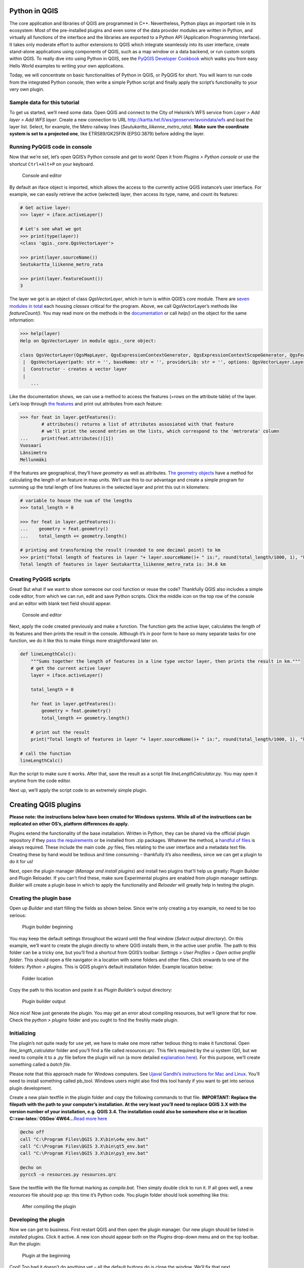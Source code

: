 Python in QGIS
--------------

The core application and libraries of QGIS are programmed in C++.
Nevertheless, Python plays an important role in its ecosystem: Most of
the pre-installed plugins and even some of the data provider modules are
written in Python, and virtually all functions of the interface and the
libraries are exported to a Python API (Application Programming
Interface). It takes only moderate effort to author extensions to QGIS
which integrate seamlessly into its user interface, create stand-alone
applications using components of QGIS, such as a map window or a data
backend, or run custom scripts within QGIS. To really dive into using
Python in QGIS, see the `PyQGIS Developer
Cookbook <https://docs.qgis.org/3.4/en/docs/pyqgis_developer_cookbook/intro.html>`__
which walks you from easy Hello World examples to writing your own
applications.

Today, we will concentrate on basic functionalities of Python in QGIS,
or PyQGIS for short. You will learn to run code from the integrated
Python console, then write a simple Python script and finally apply the
script’s functionality to your very own plugin.

Sample data for this tutorial
~~~~~~~~~~~~~~~~~~~~~~~~~~~~~

To get us started, we’ll need some data. Open QGIS and connect to the
City of Helsinki’s WFS service from *Layer > Add layer > Add WFS layer*.
Create a new connection to URL
http://kartta.hel.fi/ws/geoserver/avoindata/wfs and load the layer list.
Select, for example, the Metro railway lines
(*Seutukartta_liikenne_metro_rata*). **Make sure the coordinate system
is set to a projected one**, like ETRS89/GK25FIN (EPSG:3879) before
adding the layer.

Running PyQGIS code in console
~~~~~~~~~~~~~~~~~~~~~~~~~~~~~~

Now that we’re set, let’s open QGIS’s Python console and get to work!
Open it from *Plugins > Python console* or use the shortcut
``Ctrl+Alt+P`` on your keyboard.

.. figure:: img/konsoli_alussa.png
   :alt: Console and editor

   Console and editor

By default an iface object is imported, which allows the access to the
currently active QGIS instance’s user interface. For example, we can
easily retrieve the active (selected) layer, then access its type, name,
and count its features:

.. code:: ipython3

    # Get active layer:
    >>> layer = iface.activeLayer()
    
    # Let's see what we got
    >>> print(type(layer))
    <class 'qgis._core.QgsVectorLayer'>
    
    >>> print(layer.sourceName())
    Seutukartta_liikenne_metro_rata
    
    >>> print(layer.featureCount())
    3

The layer we got is an object of class *QgsVectorLayer*, which in turn
is within QGIS’s *core* module. There are `seven modules in
total <https://qgis.org/api/modules.html>`__ each housing *classes*
critical for the program. Above, we call QgsVectorLayer’s methods like
*featureCount()*. You may read more on the methods in the
`documentation <https://qgis.org/pyqgis/3.4/core/QgsVectorLayer.html>`__
or call *help()* on the object for the same information:

.. code:: ipython3

    >>> help(layer)
    Help on QgsVectorLayer in module qgis._core object:
    
    class QgsVectorLayer(QgsMapLayer, QgsExpressionContextGenerator, QgsExpressionContextScopeGenerator, QgsFeatureSink, QgsFeatureSource)
     |  QgsVectorLayer(path: str = '', baseName: str = '', providerLib: str = '', options: QgsVectorLayer.LayerOptions = QgsVectorLayer.LayerOptions())
     |  Constructor - creates a vector layer
     |
        ...

Like the documentation shows, we can use a method to access the features
(=rows on the attribute table) of the layer. Let’s loop through `the
features <https://qgis.org/pyqgis/3.4/core/QgsFeature.html#qgis.core.QgsFeature>`__
and print out attributes from each feature:

.. code:: ipython3

    >>> for feat in layer.getFeatures():
            # attributes() returns a list of attributes assosiated with that feature
            # we'll print the second entries on the lists, which correspond to the 'metrorata' column
    ...     print(feat.attributes()[1])
    Vuosaari
    Länsimetro
    Mellunmäki

If the features are geographical, they’ll have *geometry* as well as
attributes. `The geometry
objects <https://qgis.org/pyqgis/3.0/core/Geometry/QgsGeometry.html>`__
have a method for calculating the length of an feature in map units.
We’ll use this to our advantage and create a simple program for summing
up the total length of line features in the selected layer and print
this out in kilometers:

.. code:: ipython3

    # variable to house the sum of the lengths
    >>> total_length = 0
    
    >>> for feat in layer.getFeatures():
    ...    geometry = feat.geometry()
    ...    total_length += geometry.length()
    
    # printing and transforming the result (rounded to one decimal point) to km
    >>> print("Total length of features in layer "+ layer.sourceName()+ " is:", round(total_length/1000, 1), "km")
    Total length of features in layer Seutukartta_liikenne_metro_rata is: 34.8 km

Creating PyQGIS scripts
~~~~~~~~~~~~~~~~~~~~~~~

Great! But what if we want to show someone our cool function or reuse
the code? Thankfully QGIS also includes a simple code editor, from which
we can run, edit and save Python scripts. Click the middle icon on the
top row of the console and an editor with blank text field should
appear.

.. figure:: img/konsoli_ja_editori.png
   :alt: Console and editor

   Console and editor

Next, apply the code created previously and make a function. The
function gets the active layer, calculates the length of its features
and then prints the result in the console. Although it’s in poor form to
have so many separate tasks for one function, we do it like this to make
things more straightforward later on.

.. code:: ipython3

    def lineLengthCalc():
        """Sums together the length of features in a line type vector layer, then prints the result in km."""
        # get the current active layer
        layer = iface.activeLayer()
        
        total_length = 0
    
        for feat in layer.getFeatures():
            geometry = feat.geometry()
            total_length += geometry.length()
            
        # print out the result
        print("Total length of features in layer "+ layer.sourceName()+ " is:", round(total_length/1000, 1), "km")
        
    # call the function
    lineLengthCalc()

Run the script to make sure it works. After that, save the result as a
script file *lineLengthCalculator.py*. You may open it anytime from the
code editor.

Next up, we’ll apply the script code to an extremely simple plugin.

Creating QGIS plugins
---------------------

**Please note: the instructions below have been created for Windows
systems. While all of the instructions can be replicated on other OS’s,
platform differences do apply.**

Plugins extend the functionality of the base installation. Written in
Python, they can be shared via the official plugin repository if they
`pass the
requirements <https://docs.qgis.org/testing/en/docs/pyqgis_developer_cookbook/plugins/releasing.html>`__
or be installed from .zip packages. Whatever the method, a `handful of
files <https://docs.qgis.org/testing/en/docs/pyqgis_developer_cookbook/plugins/releasing.html#plugin-structure>`__
is always required. These include the main code *.py* files, files
relating to the user interface and a metadata text file. Creating these
by hand would be tedious and time consuming – thankfully it’s also
needless, since we can get a plugin to do it for us!

Next, open the plugin manager (*Manage and install plugins*) and install
two plugins that’ll help us greatly: Plugin Builder and Plugin Reloader.
If you can’t find these, make sure Experimental plugins are enabled from
plugin manager settings. *Builder* will create a plugin base in which to
apply the functionality and *Reloader* will greatly help in testing the
plugin.

Creating the plugin base
~~~~~~~~~~~~~~~~~~~~~~~~

Open up *Builder* and start filling the fields as shown below. Since
we’re only creating a toy example, no need to be too serious:

.. figure:: img/plugin_builder.png
   :alt: Plugin builder beginning

   Plugin builder beginning

You may keep the default settings throughout the wizard until the final
window (*Select output directory*). On this example, we’ll want to
create the plugin directly to where QGIS installs them, in the active
user profile. The path to this folder can be a tricky one, but you’ll
find a shortcut from QGIS’s toolbar: *Settings > User Profiles > Open
active profile folder*. This should open a file navigator in a location
with some folders and other files. Click onwards to one of the folders:
*Python > plugins*. This is QGIS plugin’s default installation folder.
Example location below:

.. figure:: img/tallennussijainti.png
   :alt: Folder location

   Folder location

Copy the path to this location and paste it as *Plugin Builder’s* output
directory:

.. figure:: img/plugin_builder_output.png
   :alt: Plugin builder output

   Plugin builder output

Nice nice! Now just generate the plugin. You may get an error about
compiling resources, but we’ll ignore that for now. Check the *python >
plugins* folder and you ought to find the freshly made plugin.

Initializing
~~~~~~~~~~~~

The plugin’s not quite ready for use yet, we have to make one more
rather tedious thing to make it functional. Open
*line_length_calculator* folder and you’ll find a file called
*resources.qrc*. This file’s required by the ui system (Qt), but we need
to compile it to a *.py* file before the plugin will run (a more
detailed `explanation
here <https://gis-ops.com/qgis-3-qt-designer-explained/#qt-resourcesqrc>`__).
For this purpose, we’ll create something called a *batch file*.

Please note that this approach made for Windows computers. See `Ujaval
Gandhi’s instructions for Mac and
Linux <http://www.qgistutorials.com/en/docs/3/building_a_python_plugin.html>`__.
You’ll need to install something called pb_tool. Windows users might
also find this tool handy if you want to get into serious plugin
development.

Create a new plain textfile in the plugin folder and copy the following
commands to that file. **IMPORTANT: Replace the filepath with the path
to your computer’s installation. At the very least you’ll need to
replace QGIS 3.X with the version number of your installation, e.g. QGIS
3.4. The installation could also be somewhere else or in location
C::raw-latex:`\OSGeo`4W64…**\ `Read more
here <http://www.qgistutorials.com/en/docs/3/building_a_python_plugin.html>`__

.. code:: ipython3

    @echo off
    call "C:\Program Files\QGIS 3.X\bin\o4w_env.bat"
    call "C:\Program Files\QGIS 3.X\bin\qt5_env.bat"
    call "C:\Program Files\QGIS 3.X\bin\py3_env.bat"
    
    @echo on
    pyrcc5 -o resources.py resources.qrc

Save the textfile with the file format marking as *compile.bat*. Then
simply double click to run it. If all goes well, a new *resources* file
should pop up: this time it’s Python code. You plugin folder should look
something like this:

.. figure:: img/plugin_kansio_compilingin_jalkeen.png
   :alt: After compiling the plugin

   After compiling the plugin

Developing the plugin
~~~~~~~~~~~~~~~~~~~~~

Now we can get to business. First restart QGIS and then open the plugin
manager. Our new plugin should be listed in *installed* plugins. Click
it active. A new icon should appear both on the *Plugins* drop-down menu
and on the top toolbar. Run the plugin:

.. figure:: img/plugin_alkutila.png
   :alt: Plugin at the beginning

   Plugin at the beginning

Cool! Too bad it doesn’t do anything yet – all the default buttons do is
close the window. We’ll fix that next.

Go back to your plugin’s folder. Open up the Python file
*line_length_calculator.py* in any code or text editor, for example
IDLE.

This file, automatically created by Plugin Builder, contains all the
necessary elements to quickly get your plugin running. It for example
imports some necessary methods from QGIS’s modules (we didn’t need to do
this when scripting, since most necessary methods are imported
automatically to QGIS’s own Python console). See also how you plugin is
a *class* that includes many methods and that a reference to the
interface is saved at the very beginning as *self.iface*. We’re not
interested in most of the content, however.

Scroll down to the very bottom of the file and you’ll find a method
called *run*. This section of the code is activated any time the user
activates the plugin. Paste the method *lineLengthCalc* from the script
we created earlier below the run method. Make sure it’s correctly
indented!

Now all we need is some handy way for the user to call the method. For
that, we’ll need to do a bit of user interface design.

Adding UI elements
~~~~~~~~~~~~~~~~~~

Like mentioned earlier, the user interface of plugins (and QGIS in
general) is handled by a flexible ui framework called
`Qt <https://pypi.org/project/PyQt5/>`__. We could add elements like
buttons programmatically, but there’s also a handy graphic interface
packaged with most QGIS distributions. **Open Qt Designer with QGIS 3.xx
custom widgets**.

In the *New Form* dialog, select *Open…* and navigate to your plugin’s
folder. From there, you ought to see a *.ui* file called
*line_length_calculator_dialog_base.ui*. Select this. The UI, called
dialog, should look similar to how it looks in QGIS (that is, bland).

.. figure:: img/qt_designer_alkuvaiheessa.png
   :alt: qt_designer beginning

   qt_designer beginning

On the left you can see a panel of different ui elements, or widgets.
There are options ranging from lists, sliders and text boxes to QGIS
specific widgets like coordinate extent boxes. On the right you can see
objects inserted in the plugin base and modify their attributes. Nothing
there except for the default *Ok/Cancel* button box.

Time to populate the plugin. Drag a *Push button* to the middle of the
plugin. You may resize it to be more noticiable. Also notice how a
*pushButton* object has been added to the list in *Object inspector*.
Select it and modify a few things in the property editor directly below
it.

-  Change objectName from pushButton to lineLengthButton.

Scroll down and:

-  Change text from PushButton to *Calculate line lengths*. The text in
   the button should change immediately.

The result should look something like below:

.. figure:: img/qt_designer_lopussa.png
   :alt: qt_designer end

   qt_designer end

Aaand we’re done here! **Save the changes** and close Qt Designer.

Linking UI to code
~~~~~~~~~~~~~~~~~~

Our final task in this exercise is to link the method created earlier to
this button so that every time the user clicks on the button, the line
length method is called. All we need is a few additions and
modifications to the code.

UI elements in Qt send something called *signals* when various things
happen to them – they’re for example clicked and so a signal is sent
out. We need to tie this signal to a *slot* that could e.g. be a method
that’s run.

Let’s do just that. Paste the bottommost line of code to *run* method,
below the conditional clause *if self.first_start\_ == True*:

.. code:: ipython3

            if self.first_start == True:
                self.first_start = False
                self.dlg = LineLengthCalculatorDialog()
                self.dlg.lineLengthButton.clicked.connect(self.lineLengthCalc)

Transforming that line into plain language, it reads:

::

   In this dialog, every time lineLengthButton is pressed, run the method lineLengthCalc.

The very very final thing is to modify *lineLengthCalc* sligthly. Add a
reference to *self* as the method’s parameter (wanna know why? `Read
this <https://medium.com/quick-code/understanding-self-in-python-a3704319e5f0>`__):

.. code:: ipython3

        def lineLengthCalc(self):

Also add *self* in front of *iface*. Like this:

.. code:: ipython3

            layer = self.iface.activeLayer()

All in all, the bottom of the file should look something like this:

.. code:: ipython3

        def run(self):
            """Run method that performs all the real work"""
    
            # Create the dialog with elements (after translation) and keep reference
            # Only create GUI ONCE in callback, so that it will only load when the plugin is started
            if self.first_start == True:
                self.first_start = False
                self.dlg = LineLengthCalculatorDialog()
                self.dlg.lineLengthButton.clicked.connect(self.lineLengthCalc)
    
            # show the dialog
            self.dlg.show()
            # Run the dialog event loop
            result = self.dlg.exec_()
            # See if OK was pressed
            if result:
                # Do something useful here - delete the line containing pass and
                # substitute with your code.
                pass
    
        def lineLengthCalc(self):
            """Sums together the length of features in a line type vector layer, then prints the result in km."""
            # get the current active layer
            layer = self.iface.activeLayer()
        
            total_length = 0
    
            for feat in layer.getFeatures():
                geometry = feat.geometry()
                total_length += geometry.length()
            
            # print out the result
            print("Total length of features in layer "+ layer.sourceName()+ " is:",
                  round(total_length/1000, 1), "km")

Gongrats, you’ve created your very first QGIS plugin! Time to enjoy the
fruits of your labor.

**Save line_length_calculator.py**. Then return to QGIS and reload your
plugin with *Plugin reloader* for the changes to take effect
(alternatively restart the whole program).

The plugin should look something like this and function identically to
the script made above.

.. figure:: img/plugin_lopullinen.png
   :alt: plugin final

   plugin final

There are many ways to expand even this simple plugin. Can you for
example think of a way to check that the layer object is not empty
(which results in an error)? Or let user select the layer from a
drop-down box instead of using the active layer?
(`Hint <https://gis.stackexchange.com/questions/118862/getting-list-of-layer-names-using-pyqgis>`__)

Additional resources
~~~~~~~~~~~~~~~~~~~~

You’ve been very briefly introduced to PyQGIS and Python plugin
development. If the subject interests you, we strongly recommend
checking out these more extensive tutorials and resources:

Python in QGIS
^^^^^^^^^^^^^^

-  Anita Graser’s beginner-friendly `PyQGIS 101: Introduction to QGIS
   Python programming for
   non-programmers <https://anitagraser.com/pyqgis-101-introduction-to-qgis-python-programming-for-non-programmers/>`__

-  `PyQGIS Developer
   Cookbook <https://docs.qgis.org/testing/en/docs/pyqgis_developer_cookbook/>`__
   with compehensive tutorials.

-  Gary Sherman’s book (available for purchase) `The PyQGIS Programmer’s
   Guide <http://locatepress.com/ppg3>`__

-  `StackExchange GIS <https://gis.stackexchange.com/>`__

-  Reading the source code of installed plugins for further ideas

Getting started with plugin development
^^^^^^^^^^^^^^^^^^^^^^^^^^^^^^^^^^^^^^^

-  `QGIS 3 plugin development
   guide <https://gis-ops.com/qgis-3-plugin-development-reference-guide/>`__
   by Nils Nolde

-  `Building a Python Plugin
   (QGIS3) <http://www.qgistutorials.com/en/docs/3/building_a_python_plugin.html>`__
   by Ujaval Gandhi
